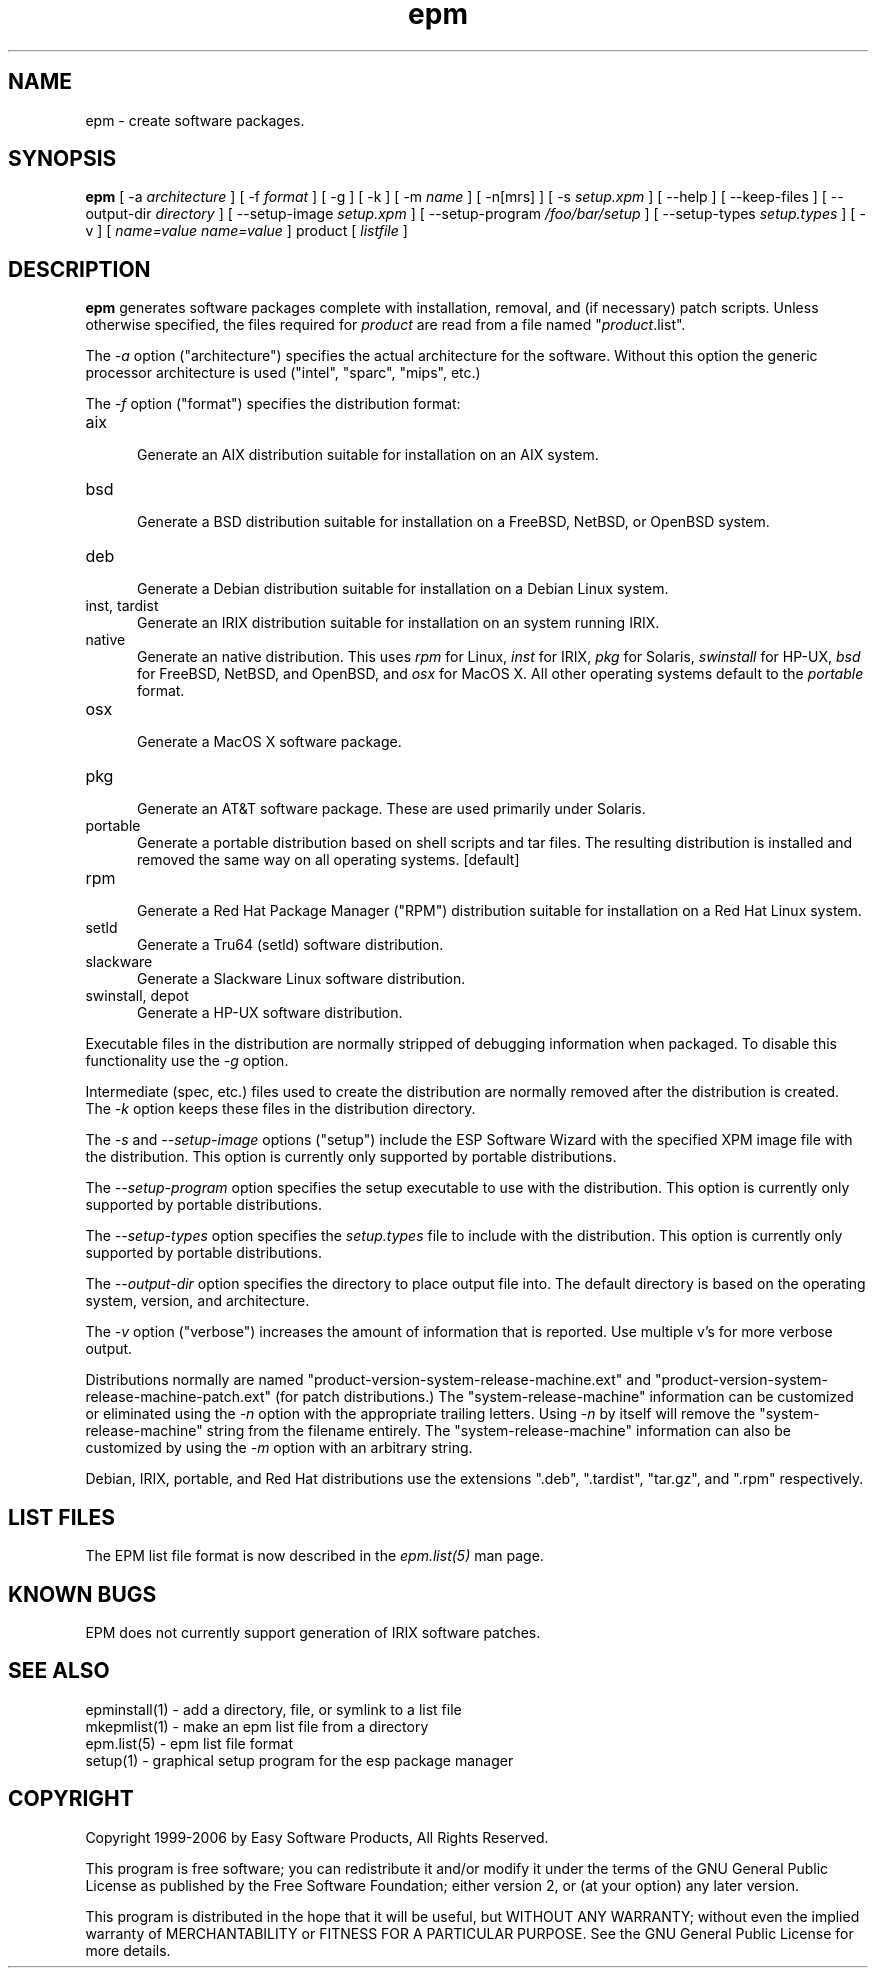 .\"
.\" "$Id$"
.\"
.\"   Manual page for the ESP Package Manager (EPM).
.\"
.\"   Copyright 1999-2006 by Easy Software Products, all rights reserved.
.\"
.\"   This program is free software; you can redistribute it and/or modify
.\"   it under the terms of the GNU General Public License as published by
.\"   the Free Software Foundation; either version 2, or (at your option)
.\"   any later version.
.\"
.\"   This program is distributed in the hope that it will be useful,
.\"   but WITHOUT ANY WARRANTY; without even the implied warranty of
.\"   MERCHANTABILITY or FITNESS FOR A PARTICULAR PURPOSE.  See the
.\"   GNU General Public License for more details.
.\"
.TH epm 1 "ESP Package Manager" "3 April 2006" "Easy Software Products"
.SH NAME
epm \- create software packages.
.SH SYNOPSIS
.B epm
[ -a
.I architecture
] [ -f
.I format
] [ -g ] [ -k ] [ -m
.I name
] [ -n[mrs] ] [ -s
.I setup.xpm
] [ --help ] [ --keep-files ] [ --output-dir
.I directory
] [ --setup-image
.I setup.xpm
] [ --setup-program
.I /foo/bar/setup
] [ --setup-types
.I setup.types
] [ -v ] [
.I name=value
\...
.I name=value
] product [
.I listfile
]
.SH DESCRIPTION
\fBepm\fR generates software packages complete with installation,
removal, and (if necessary) patch scripts. Unless otherwise
specified, the files required for \fIproduct\fR are read from a
file named "\fIproduct\fR.list".
.LP
The \fI-a\fR option ("architecture") specifies the actual
architecture for the software. Without this option the generic
processor architecture is used ("intel", "sparc", "mips", etc.)
.LP
The \fI-f\fR option ("format") specifies the distribution format:
.TP 5
aix
.br
Generate an AIX distribution suitable for installation on an AIX system.
.TP 5
bsd
.br
Generate a BSD distribution suitable for installation on a FreeBSD, NetBSD,
or OpenBSD system.
.TP 5
deb
.br
Generate a Debian distribution suitable for installation on a Debian Linux
system.
.TP 5
inst, tardist
.br
Generate an IRIX distribution suitable for installation on an system running
IRIX.
.TP 5
native
.br
Generate an native distribution. This uses \fIrpm\fR for Linux,
\fIinst\fR for IRIX, \fIpkg\fR for Solaris, \fIswinstall\fR for
HP-UX, \fIbsd\fR for FreeBSD, NetBSD, and OpenBSD, and \fIosx\fR
for MacOS X. All other operating systems default to the
\fIportable\fR format.
.TP 5
osx
.br
Generate a MacOS X software package.
.TP 5
pkg
.br
Generate an AT&T software package. These are used primarily under Solaris.
.TP 5
portable
.br
Generate a portable distribution based on shell scripts and tar files.  The
resulting distribution is installed and removed the same way on all
operating systems. [default]
.TP 5
rpm
.br
Generate a Red Hat Package Manager ("RPM") distribution suitable
for installation on a Red Hat Linux system.
.TP 5
setld
.br
Generate a Tru64 (setld) software distribution.
.TP 5
slackware
.br
Generate a Slackware Linux software distribution.
.TP 5
swinstall, depot
.br
Generate a HP-UX software distribution.
.LP
Executable files in the distribution are normally stripped of debugging
information when packaged. To disable this functionality use the
\fI\-g\fR option.
.LP
Intermediate (spec, etc.) files used to create the distribution are normally
removed after the distribution is created. The \fI\-k\fR option keeps these
files in the distribution directory.
.LP
The \fI-s\fR and \fI--setup-image\fR options ("setup") include
the ESP Software Wizard with the specified XPM image file with
the distribution. This option is currently only supported by
portable distributions.
.LP
The \fI--setup-program\fR option specifies the setup executable
to use with the distribution. This option is currently only
supported by portable distributions.
.LP
The \fI--setup-types\fR option specifies the \fIsetup.types\fR
file to include with the distribution. This option is currently
only supported by portable distributions.
.LP
The \fI--output-dir\fR option specifies the directory to
place output file into. The default directory is based on the
operating system, version, and architecture.
.LP
The \fI-v\fR option ("verbose") increases the amount of information that is
reported. Use multiple v's for more verbose output.
.LP
Distributions normally are named
"product-version-system-release-machine.ext" and
"product-version-system-release-machine-patch.ext" (for patch
distributions.) The "system-release-machine" information can be
customized or eliminated using the \fI-n\fR option with the
appropriate trailing letters. Using \fI-n\fR by itself will
remove the "system-release-machine" string from the filename
entirely. The "system-release-machine" information can also be
customized by using the \fI-m\fR option with an arbitrary string.
.LP
Debian, IRIX, portable, and Red Hat distributions use the extensions ".deb",
".tardist", "tar.gz", and ".rpm" respectively.
.SH LIST FILES
The EPM list file format is now described in the \fIepm.list(5)\fR
man page.
.SH KNOWN BUGS
EPM does not currently support generation of IRIX software patches.
.SH SEE ALSO
epminstall(1) - add a directory, file, or symlink to a list file
.br
mkepmlist(1) - make an epm list file from a directory
.br
epm.list(5) - epm list file format
.br
setup(1) - graphical setup program for the esp package manager
.SH COPYRIGHT
Copyright 1999-2006 by Easy Software Products, All Rights Reserved.
.LP
This program is free software; you can redistribute it and/or modify
it under the terms of the GNU General Public License as published by
the Free Software Foundation; either version 2, or (at your option)
any later version.
.LP
This program is distributed in the hope that it will be useful,
but WITHOUT ANY WARRANTY; without even the implied warranty of
MERCHANTABILITY or FITNESS FOR A PARTICULAR PURPOSE.  See the
GNU General Public License for more details.
.\"
.\" End of "$Id$".
.\"
